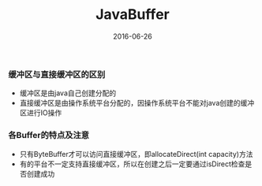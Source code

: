 #+STARTUP: showall
#+OPTIONS: toc:nil
#+OPTIONS: num:nil
#+OPTIONS: html-postamble:nil
#+LANGUAGE: zh-CN
#+OPTIONS:   ^:{}
#+TITLE: JavaBuffer
#+TAGS: Java
#+DATE: 2016-06-26


*** 缓冲区与直接缓冲区的区别
- 缓冲区是由java自己创建分配的
- 直接缓冲区是由操作系统平台分配的，因操作系统平台不能对java创建的缓冲区进行IO操作
*** 各Buffer的特点及注意
- 只有ByteBuffer才可以访问直接缓冲区，即allocateDirect(int capacity)方法
- 有的平台不一定支持直接缓冲区，所以在创建之后一定要通过isDirect检查是否创建成功



